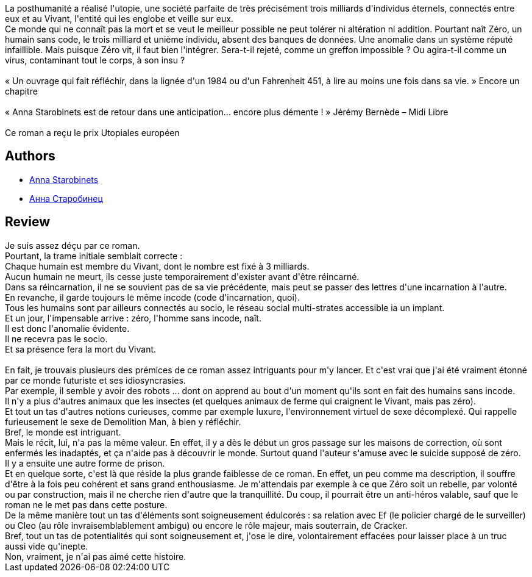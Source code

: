 :jbake-type: post
:jbake-status: published
:jbake-title: Le Vivant
:jbake-tags:  anticipation, immortalité, utopie,_année_2017,_mois_avr.,_note_1,rayon-imaginaire,read
:jbake-date: 2017-04-05
:jbake-depth: ../../
:jbake-uri: goodreads/books/9782266268578.adoc
:jbake-bigImage: https://i.gr-assets.com/images/S/compressed.photo.goodreads.com/books/1490725503l/34723495._SY160_.jpg
:jbake-smallImage: https://i.gr-assets.com/images/S/compressed.photo.goodreads.com/books/1490725503l/34723495._SY75_.jpg
:jbake-source: https://www.goodreads.com/book/show/34723495
:jbake-style: goodreads goodreads-book

++++
<div class="book-description">
La posthumanité a réalisé l'utopie, une société parfaite de très précisément trois milliards d'individus éternels, connectés entre eux et au Vivant, l'entité qui les englobe et veille sur eux.<br />Ce monde qui ne connaît pas la mort et se veut le meilleur possible ne peut tolérer ni altération ni addition. Pourtant naît Zéro, un humain sans code, le trois milliard et unième individu, absent des banques de données. Une anomalie dans un système réputé infaillible. Mais puisque Zéro vit, il faut bien l'intégrer. Sera-t-il rejeté, comme un greffon impossible ? Ou agira-t-il comme un virus, contaminant tout le corps, à son insu ?<br /><br />« Un ouvrage qui fait réfléchir, dans la lignée d'un 1984 ou d'un Fahrenheit 451, à lire au moins une fois dans sa vie. » Encore un chapitre<br /><br />« Anna Starobinets est de retour dans une anticipation... encore plus démente ! » Jérémy Bernède – Midi Libre<br /><br />Ce roman a reçu le prix Utopiales européen
</div>
++++


## Authors
* link:../authors/2987362.html[Anna Starobinets]
* link:../authors/17058243.html[Анна Старобинец]



## Review

++++
Je suis assez déçu par ce roman.<br/>Pourtant, la trame initiale semblait correcte :<br/>Chaque humain est membre du Vivant, dont le nombre est fixé à 3 milliards.<br/>Aucun humain ne meurt, ils cesse juste temporairement d'exister avant d'être réincarné.<br/>Dans sa réincarnation, il ne se souvient pas de sa vie précédente, mais peut se passer des lettres d'une incarnation à l'autre.<br/>En revanche, il garde toujours le même incode (code d'incarnation, quoi).<br/>Tous les humains sont par ailleurs connectés au socio, le réseau social multi-strates accessible ia un implant.<br/>Et un jour, l'impensable arrive : zéro, l'homme sans incode, naît.<br/>Il est donc l'anomalie évidente.<br/>Il ne recevra pas le socio.<br/>Et sa présence fera la mort du Vivant.<br/><br/>En fait, je trouvais plusieurs des prémices de ce roman assez intriguants pour m'y lancer. Et c'est vrai que j'ai été vraiment étonné par ce monde futuriste et ses idiosyncrasies.<br/>Par exemple, il semble y avoir des robots ... dont on apprend au bout d'un moment qu'ils sont en fait des humains sans incode.<br/>Il n'y a plus d'autres animaux que les insectes (et quelques animaux de ferme qui craignent le Vivant, mais pas zéro).<br/>Et tout un tas d'autres notions curieuses, comme par exemple luxure, l'environnement virtuel de sexe décomplexé. Qui rappelle furieusement le sexe de Demolition Man, à bien y réfléchir.<br/>Bref, le monde est intriguant.<br/>Mais le récit, lui, n'a pas la même valeur. En effet, il y a dès le début un gros passage sur les maisons de correction, où sont enfermés les inadaptés, et ça n'aide pas à découvrir le monde. Surtout quand l'auteur s'amuse avec le suicide supposé de zéro.<br/>Il y a ensuite une autre forme de prison.<br/>Et en quelque sorte, c'est là que réside la plus grande faiblesse de ce roman. En effet, un peu comme ma description, il souffre d'être à la fois peu cohérent et sans grand enthousiasme. Je m'attendais par exemple à ce que Zéro soit un rebelle, par volonté ou par construction, mais il ne cherche rien d'autre que la tranquillité. Du coup, il pourrait être un anti-héros valable, sauf que le roman ne le met pas dans cette posture.<br/>De la même manière tout un tas d'éléments sont soigneusement édulcorés : sa relation avec Ef (le policier chargé de le surveiller) ou Cleo (au rôle invraisemblablement ambigu) ou encore le rôle majeur, mais souterrain, de Cracker.<br/>Bref, tout un tas de potentialités qui sont soigneusement et, j'ose le dire, volontairement effacées pour laisser place à un truc aussi vide qu'inepte.<br/>Non, vraiment, je n'ai pas aimé cette histoire.
++++